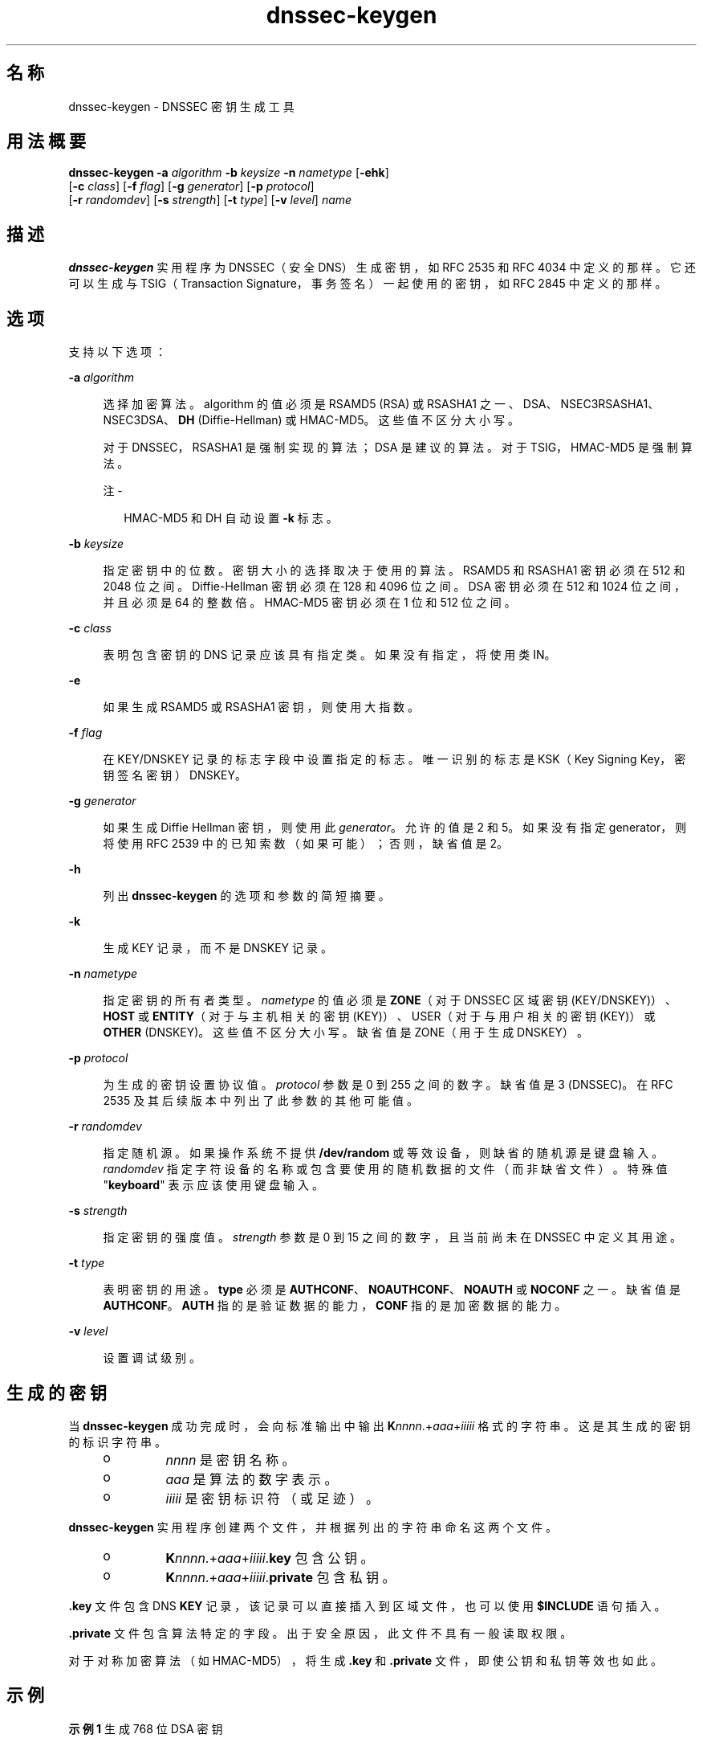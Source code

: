 '\" te
.\" Copyright (C) 2010 Internet Systems Consortium, Inc. ("ISC")
.\" Permission to use, copy, modify, and/or distribute this software for any purpose with or without fee is hereby granted, provided that the above copyright notice and this permission notice appear in all copies. THE SOFTWARE IS PROVIDED "AS IS" AND ISC DISCLAIMS ALL WARRANTIES WITH REGARD TO THIS SOFTWARE INCLUDING ALL IMPLIED WARRANTIES OF MERCHANTABILITY AND FITNESS. IN NO EVENT SHALL ISC BE LIABLE FOR ANY SPECIAL, DIRECT, INDIRECT, OR CONSEQUENTIAL DAMAGES OR ANY DAMAGES WHATSOEVER RESULTING FROM LOSS OF USE, DATA OR PROFITS, WHETHER IN AN ACTION OF CONTRACT, NEGLIGENCE OR OTHER TORTIOUS ACTION, ARISING OUT OF OR IN CONNECTION WITH THE USE OR PERFORMANCE OF THIS SOFTWARE.
.\" Portions Copyright (c) 2010, Sun Microsystems, Inc. All Rights Reserved.
.TH dnssec-keygen 8 "2010 年 1 月 11 日" "SunOS 5.12" "系统管理命令"
.SH 名称
dnssec-keygen \- DNSSEC 密钥生成工具
.SH 用法概要
.LP
.nf
\fBdnssec-keygen\fR \fB-a\fR \fIalgorithm\fR \fB-b\fR \fIkeysize\fR \fB-n\fR \fInametype\fR [\fB-ehk\fR] 
     [\fB-c\fR \fIclass\fR] [\fB-f\fR \fIflag\fR] [\fB-g\fR \fIgenerator\fR] [\fB-p\fR \fIprotocol\fR] 
     [\fB-r\fR \fIrandomdev\fR] [\fB-s\fR \fIstrength\fR] [\fB-t\fR \fItype\fR] [\fB-v\fR \fIlevel\fR] \fIname\fR
.fi

.SH 描述
.sp
.LP
\fBdnssec-keygen\fR 实用程序为 DNSSEC（安全 DNS）生成密钥，如 RFC 2535 和 RFC 4034 中定义的那样。它还可以生成与 TSIG（Transaction Signature，事务签名）一起使用的密钥，如 RFC 2845 中定义的那样。
.SH 选项
.sp
.LP
支持以下选项：
.sp
.ne 2
.mk
.na
\fB\fB-a\fR \fIalgorithm\fR\fR
.ad
.sp .6
.RS 4n
选择加密算法。algorithm 的值必须是 RSAMD5 (RSA) 或 RSASHA1 之一、DSA、NSEC3RSASHA1、NSEC3DSA、\fBDH\fR (Diffie-Hellman) 或 HMAC-MD5。这些值不区分大小写。
.sp
对于 DNSSEC，RSASHA1 是强制实现的算法；DSA 是建议的算法。对于 TSIG，HMAC-MD5 是强制算法。
.LP
注 - 
.sp
.RS 2
HMAC-MD5 和 DH 自动设置 \fB-k\fR 标志。
.RE
.RE

.sp
.ne 2
.mk
.na
\fB\fB-b\fR \fIkeysize\fR\fR
.ad
.sp .6
.RS 4n
指定密钥中的位数。密钥大小的选择取决于使用的算法。RSAMD5 和 RSASHA1 密钥必须在 512 和 2048 位之间。Diffie-Hellman 密钥必须在 128 和 4096 位之间。DSA 密钥必须在 512 和 1024 位之间，并且必须是 64 的整数倍。HMAC-MD5 密钥必须在 1 位和 512 位之间。
.RE

.sp
.ne 2
.mk
.na
\fB\fB-c\fR \fIclass\fR\fR
.ad
.sp .6
.RS 4n
表明包含密钥的 DNS 记录应该具有指定类。如果没有指定，将使用类 IN。
.RE

.sp
.ne 2
.mk
.na
\fB\fB-e\fR\fR
.ad
.sp .6
.RS 4n
如果生成 RSAMD5 或 RSASHA1 密钥，则使用大指数。
.RE

.sp
.ne 2
.mk
.na
\fB\fB-f\fR \fIflag\fR\fR
.ad
.sp .6
.RS 4n
在 KEY/DNSKEY 记录的标志字段中设置指定的标志。唯一识别的标志是 KSK（Key Signing Key，密钥签名密钥）DNSKEY。
.RE

.sp
.ne 2
.mk
.na
\fB\fB-g\fR \fIgenerator\fR\fR
.ad
.sp .6
.RS 4n
如果生成 Diffie Hellman 密钥，则使用此 \fIgenerator\fR。允许的值是 2 和 5。如果没有指定 generator，则将使用 RFC 2539 中的已知索数（如果可能）；否则，缺省值是 2。
.RE

.sp
.ne 2
.mk
.na
\fB\fB-h\fR\fR
.ad
.sp .6
.RS 4n
列出 \fBdnssec-keygen\fR 的选项和参数的简短摘要。
.RE

.sp
.ne 2
.mk
.na
\fB\fB-k\fR\fR
.ad
.sp .6
.RS 4n
生成 KEY 记录，而不是 DNSKEY 记录。
.RE

.sp
.ne 2
.mk
.na
\fB\fB-n\fR \fInametype\fR\fR
.ad
.sp .6
.RS 4n
指定密钥的所有者类型。\fInametype\fR 的值必须是 \fBZONE\fR（对于 DNSSEC 区域密钥 (KEY/DNSKEY)）、\fBHOST\fR 或 \fBENTITY\fR（对于与主机相关的密钥 (KEY)）、USER（对于与用户相关的密钥 (KEY)）或 \fBOTHER\fR (DNSKEY)。这些值不区分大小写。缺省值是 ZONE（用于生成 DNSKEY）。
.RE

.sp
.ne 2
.mk
.na
\fB\fB-p\fR \fIprotocol\fR\fR
.ad
.sp .6
.RS 4n
为生成的密钥设置协议值。\fIprotocol\fR 参数是 0 到 255 之间的数字。缺省值是 3 (DNSSEC)。在 RFC 2535 及其后续版本中列出了此参数的其他可能值。
.RE

.sp
.ne 2
.mk
.na
\fB\fB-r\fR \fIrandomdev\fR\fR
.ad
.sp .6
.RS 4n
指定随机源。如果操作系统不提供 \fB/dev/random\fR 或等效设备，则缺省的随机源是键盘输入。\fIrandomdev\fR 指定字符设备的名称或包含要使用的随机数据的文件（而非缺省文件）。特殊值 "\fBkeyboard\fR" 表示应该使用键盘输入。
.RE

.sp
.ne 2
.mk
.na
\fB\fB-s\fR \fIstrength\fR\fR
.ad
.sp .6
.RS 4n
指定密钥的强度值。\fIstrength\fR 参数是 0 到 15 之间的数字，且当前尚未在 DNSSEC 中定义其用途。
.RE

.sp
.ne 2
.mk
.na
\fB\fB-t\fR \fItype\fR\fR
.ad
.sp .6
.RS 4n
表明密钥的用途。\fBtype\fR 必须是 \fBAUTHCONF\fR、\fBNOAUTHCONF\fR、\fBNOAUTH\fR 或 \fBNOCONF\fR 之一。缺省值是 \fBAUTHCONF\fR。\fBAUTH\fR 指的是验证数据的能力，\fBCONF\fR 指的是加密数据的能力。
.RE

.sp
.ne 2
.mk
.na
\fB\fB-v\fR \fIlevel\fR\fR
.ad
.sp .6
.RS 4n
设置调试级别。
.RE

.SH 生成的密钥
.sp
.LP
当 \fBdnssec-keygen\fR 成功完成时，会向标准输出中输出 \fBK\fInnnn\fR.+\fIaaa\fR+\fIiiiii\fR\fR 格式的字符串。这是其生成的密钥的标识字符串。
.RS +4
.TP
.ie t \(bu
.el o
\fInnnn\fR 是密钥名称。
.RE
.RS +4
.TP
.ie t \(bu
.el o
\fIaaa\fR 是算法的数字表示。
.RE
.RS +4
.TP
.ie t \(bu
.el o
\fIiiiii\fR 是密钥标识符（或足迹）。
.RE
.sp
.LP
\fBdnssec-keygen\fR 实用程序创建两个文件，并根据列出的字符串命名这两个文件。 
.RS +4
.TP
.ie t \(bu
.el o
\fBK\fR\fInnnn\fR.+\fIaaa\fR+\fIiiiii\fR.\fBkey\fR 包含公钥。
.RE
.RS +4
.TP
.ie t \(bu
.el o
\fBK\fR\fInnnn\fR.+\fIaaa\fR+\fIiiiii\fR.\fBprivate\fR 包含私钥。
.RE
.sp
.LP
\fB\&.key\fR 文件包含 DNS \fBKEY\fR 记录，该记录可以直接插入到区域文件，也可以使用 \fB$INCLUDE\fR 语句插入。
.sp
.LP
\fB\&.private\fR 文件包含算法特定的字段。出于安全原因，此文件不具有一般读取权限。
.sp
.LP
对于对称加密算法（如 HMAC-MD5），将生成 \fB\&.key\fR 和 \fB\&.private\fR 文件，即使公钥和私钥等效也如此。
.SH 示例
.LP
\fB示例 1 \fR生成 768 位 DSA 密钥
.sp
.LP
要为域 \fBexample.com\fR 生成 768 位 DSA 密钥，则将发出以下命令：

.sp
.in +2
.nf
dnssec-keygen -a DSA -b 768 -n ZONE example.com
.fi
.in -2
.sp

.sp
.LP
该命令将列出以下格式的字符串：

.sp
.in +2
.nf
Kexample.com.+003+26160
.fi
.in -2
.sp

.sp
.LP
将创建以下文件：

.sp
.in +2
.nf
Kexample.com.+003+26160.key
Kexample.com.+003+26160.private
.fi
.in -2
.sp

.SH 属性
.sp
.LP
有关下列属性的说明，请参见 \fBattributes\fR(5)：
.sp

.sp
.TS
tab() box;
cw(2.75i) |cw(2.75i) 
lw(2.75i) |lw(2.75i) 
.
属性类型属性值
_
可用性service/network/dns/bind
_
接口稳定性Volatile（可变）
.TE

.SH 另请参见
.sp
.LP
\fBdnssec-signzone\fR(8)、\fBattributes\fR(5)
.sp
.LP
\fIRFC 2539\fR、\fIRFC 2845\fR、\fIRFC 4033\fR
.sp
.LP
请参见《\fIBIND 9 管理员参考手册\fR》。从本手册页发布之日起，将在 https://www.isc.org/software/bind/documentation 上提供该文档。
